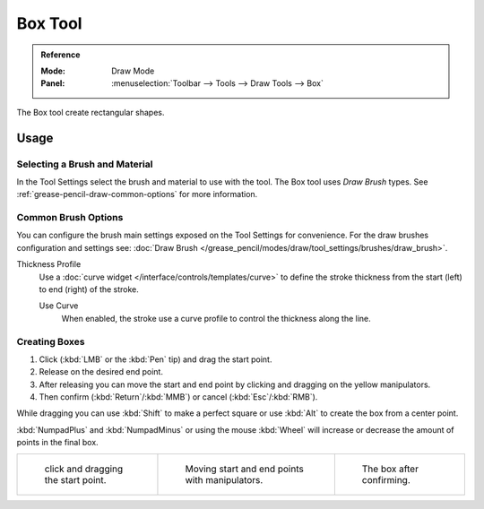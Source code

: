 .. _tool-grease-pencil-draw-box:

********
Box Tool
********

.. admonition:: Reference
   :class: refbox

   :Mode:      Draw Mode
   :Panel:     :menuselection:`Toolbar --> Tools --> Draw Tools --> Box`

The Box tool create rectangular shapes.


Usage
=====

Selecting a Brush and Material
------------------------------

In the Tool Settings select the brush and material to use with the tool.
The Box tool uses *Draw Brush* types.
See :ref:`grease-pencil-draw-common-options` for more information.


Common Brush Options
--------------------

You can configure the brush main settings exposed on the Tool Settings for convenience.
For the draw brushes configuration and settings see:
:doc:`Draw Brush </grease_pencil/modes/draw/tool_settings/brushes/draw_brush>`.

Thickness Profile
   Use a :doc:`curve widget </interface/controls/templates/curve>` to define the stroke thickness
   from the start (left) to end (right) of the stroke.

   Use Curve
      When enabled, the stroke use a curve profile to control the thickness along the line.


Creating Boxes
--------------

#. Click (:kbd:`LMB` or the :kbd:`Pen` tip) and drag the start point.
#. Release on the desired end point.
#. After releasing you can move the start and end point by clicking and dragging on the yellow manipulators.
#. Then confirm (:kbd:`Return`/:kbd:`MMB`) or cancel (:kbd:`Esc`/:kbd:`RMB`).

While dragging you can use :kbd:`Shift` to make a perfect square
or use :kbd:`Alt` to create the box from a center point.

:kbd:`NumpadPlus` and :kbd:`NumpadMinus` or using the mouse :kbd:`Wheel`
will increase or decrease the amount of points in the final box.

.. list-table::

   * - .. figure:: /images/grease-pencil_modes_draw_tools_box-01.png
          :width: 200px

          click and dragging the start point.

     - .. figure:: /images/grease-pencil_modes_draw_tools_box-02.png
          :width: 200px

          Moving start and end points with manipulators.

     - .. figure:: /images/grease-pencil_modes_draw_tools_box-03.png
          :width: 200px

          The box after confirming.
